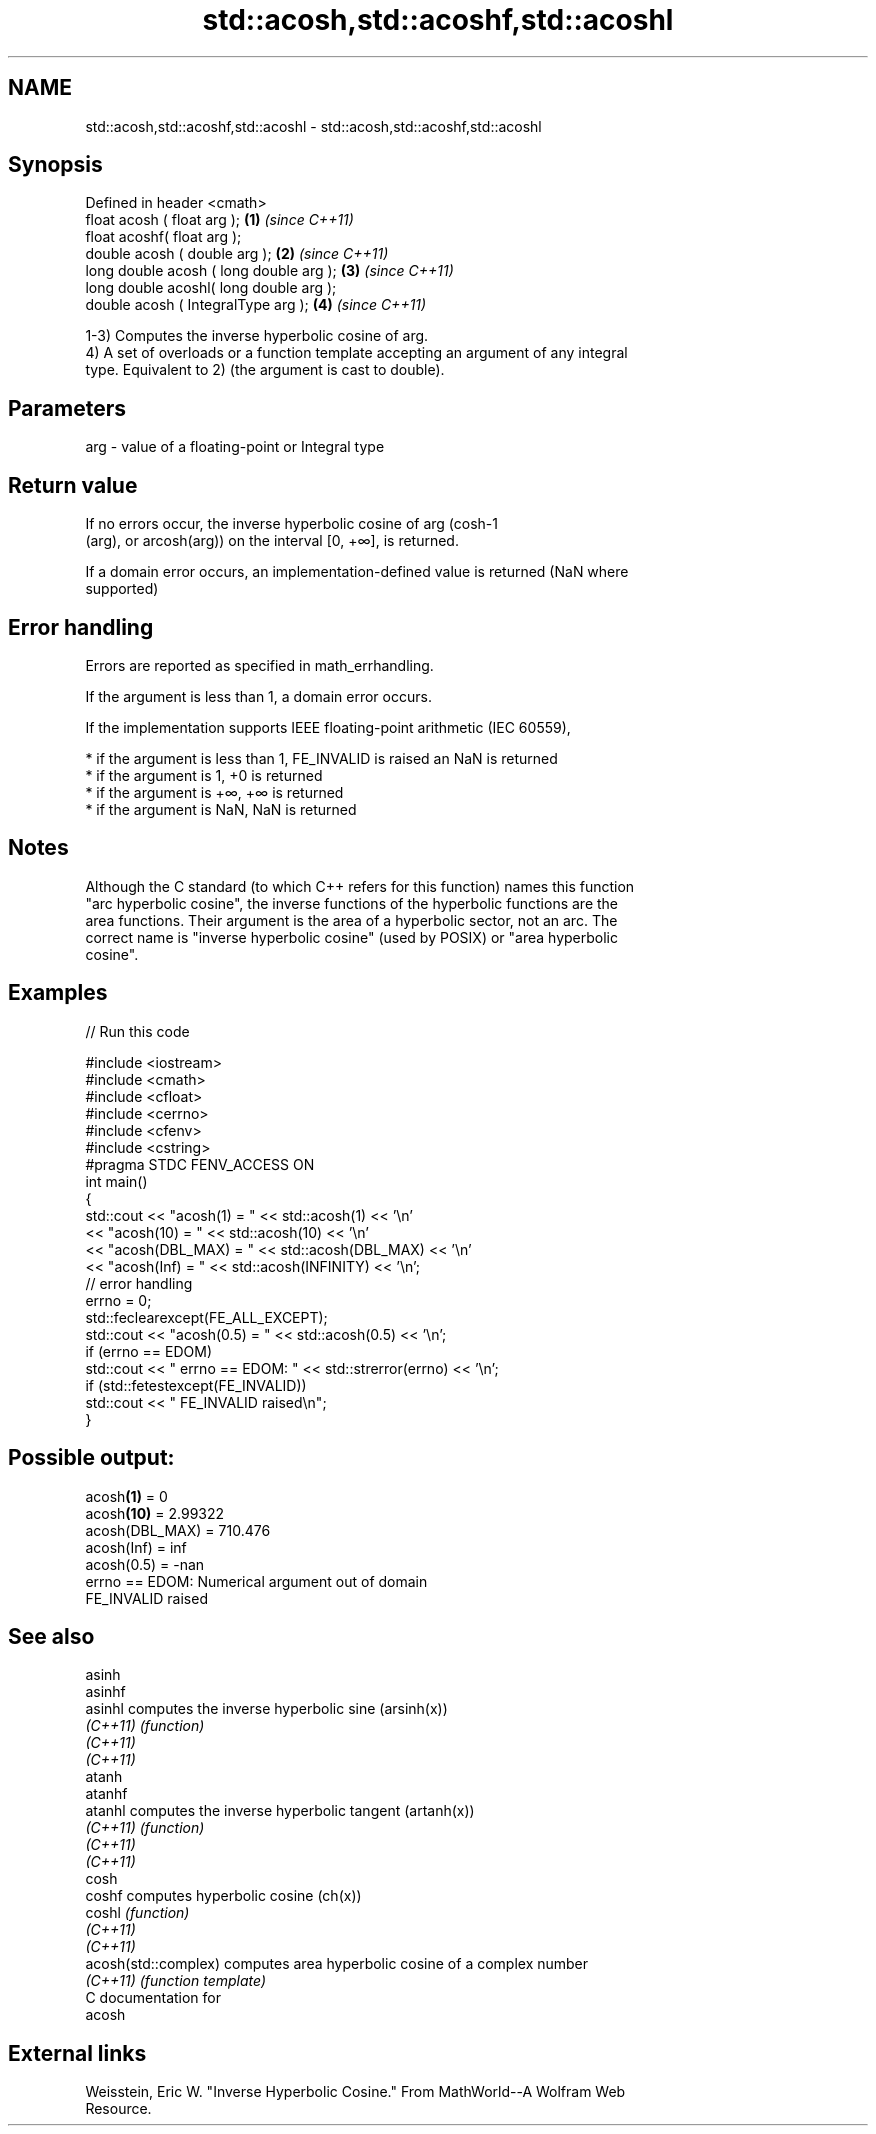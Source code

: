 .TH std::acosh,std::acoshf,std::acoshl 3 "2020.11.17" "http://cppreference.com" "C++ Standard Libary"
.SH NAME
std::acosh,std::acoshf,std::acoshl \- std::acosh,std::acoshf,std::acoshl

.SH Synopsis
   Defined in header <cmath>
   float       acosh ( float arg );        \fB(1)\fP \fI(since C++11)\fP
   float       acoshf( float arg );
   double      acosh ( double arg );       \fB(2)\fP \fI(since C++11)\fP
   long double acosh ( long double arg );  \fB(3)\fP \fI(since C++11)\fP
   long double acoshl( long double arg );
   double      acosh ( IntegralType arg ); \fB(4)\fP \fI(since C++11)\fP

   1-3) Computes the inverse hyperbolic cosine of arg.
   4) A set of overloads or a function template accepting an argument of any integral
   type. Equivalent to 2) (the argument is cast to double).

.SH Parameters

   arg - value of a floating-point or Integral type

.SH Return value

   If no errors occur, the inverse hyperbolic cosine of arg (cosh-1
   (arg), or arcosh(arg)) on the interval [0, +∞], is returned.

   If a domain error occurs, an implementation-defined value is returned (NaN where
   supported)

.SH Error handling

   Errors are reported as specified in math_errhandling.

   If the argument is less than 1, a domain error occurs.

   If the implementation supports IEEE floating-point arithmetic (IEC 60559),

     * if the argument is less than 1, FE_INVALID is raised an NaN is returned
     * if the argument is 1, +0 is returned
     * if the argument is +∞, +∞ is returned
     * if the argument is NaN, NaN is returned

.SH Notes

   Although the C standard (to which C++ refers for this function) names this function
   "arc hyperbolic cosine", the inverse functions of the hyperbolic functions are the
   area functions. Their argument is the area of a hyperbolic sector, not an arc. The
   correct name is "inverse hyperbolic cosine" (used by POSIX) or "area hyperbolic
   cosine".

.SH Examples

   
// Run this code

 #include <iostream>
 #include <cmath>
 #include <cfloat>
 #include <cerrno>
 #include <cfenv>
 #include <cstring>
 #pragma STDC FENV_ACCESS ON
 int main()
 {
     std::cout << "acosh(1) = " << std::acosh(1) << '\\n'
               << "acosh(10) = " << std::acosh(10) << '\\n'
               << "acosh(DBL_MAX) = " << std::acosh(DBL_MAX) << '\\n'
               << "acosh(Inf) = " <<  std::acosh(INFINITY) << '\\n';
     // error handling
     errno = 0;
     std::feclearexcept(FE_ALL_EXCEPT);
     std::cout << "acosh(0.5) = " << std::acosh(0.5) << '\\n';
     if (errno == EDOM)
         std::cout << "    errno == EDOM: " << std::strerror(errno) << '\\n';
     if (std::fetestexcept(FE_INVALID))
         std::cout << "    FE_INVALID raised\\n";
 }

.SH Possible output:

 acosh\fB(1)\fP = 0
 acosh\fB(10)\fP = 2.99322
 acosh(DBL_MAX) = 710.476
 acosh(Inf) = inf
 acosh(0.5) = -nan
     errno == EDOM: Numerical argument out of domain
     FE_INVALID raised

.SH See also

   asinh
   asinhf
   asinhl              computes the inverse hyperbolic sine (arsinh(x))
   \fI(C++11)\fP             \fI(function)\fP 
   \fI(C++11)\fP
   \fI(C++11)\fP
   atanh
   atanhf
   atanhl              computes the inverse hyperbolic tangent (artanh(x))
   \fI(C++11)\fP             \fI(function)\fP 
   \fI(C++11)\fP
   \fI(C++11)\fP
   cosh
   coshf               computes hyperbolic cosine (ch(x))
   coshl               \fI(function)\fP 
   \fI(C++11)\fP
   \fI(C++11)\fP
   acosh(std::complex) computes area hyperbolic cosine of a complex number
   \fI(C++11)\fP             \fI(function template)\fP 
   C documentation for
   acosh

.SH External links

   Weisstein, Eric W. "Inverse Hyperbolic Cosine." From MathWorld--A Wolfram Web
   Resource.
